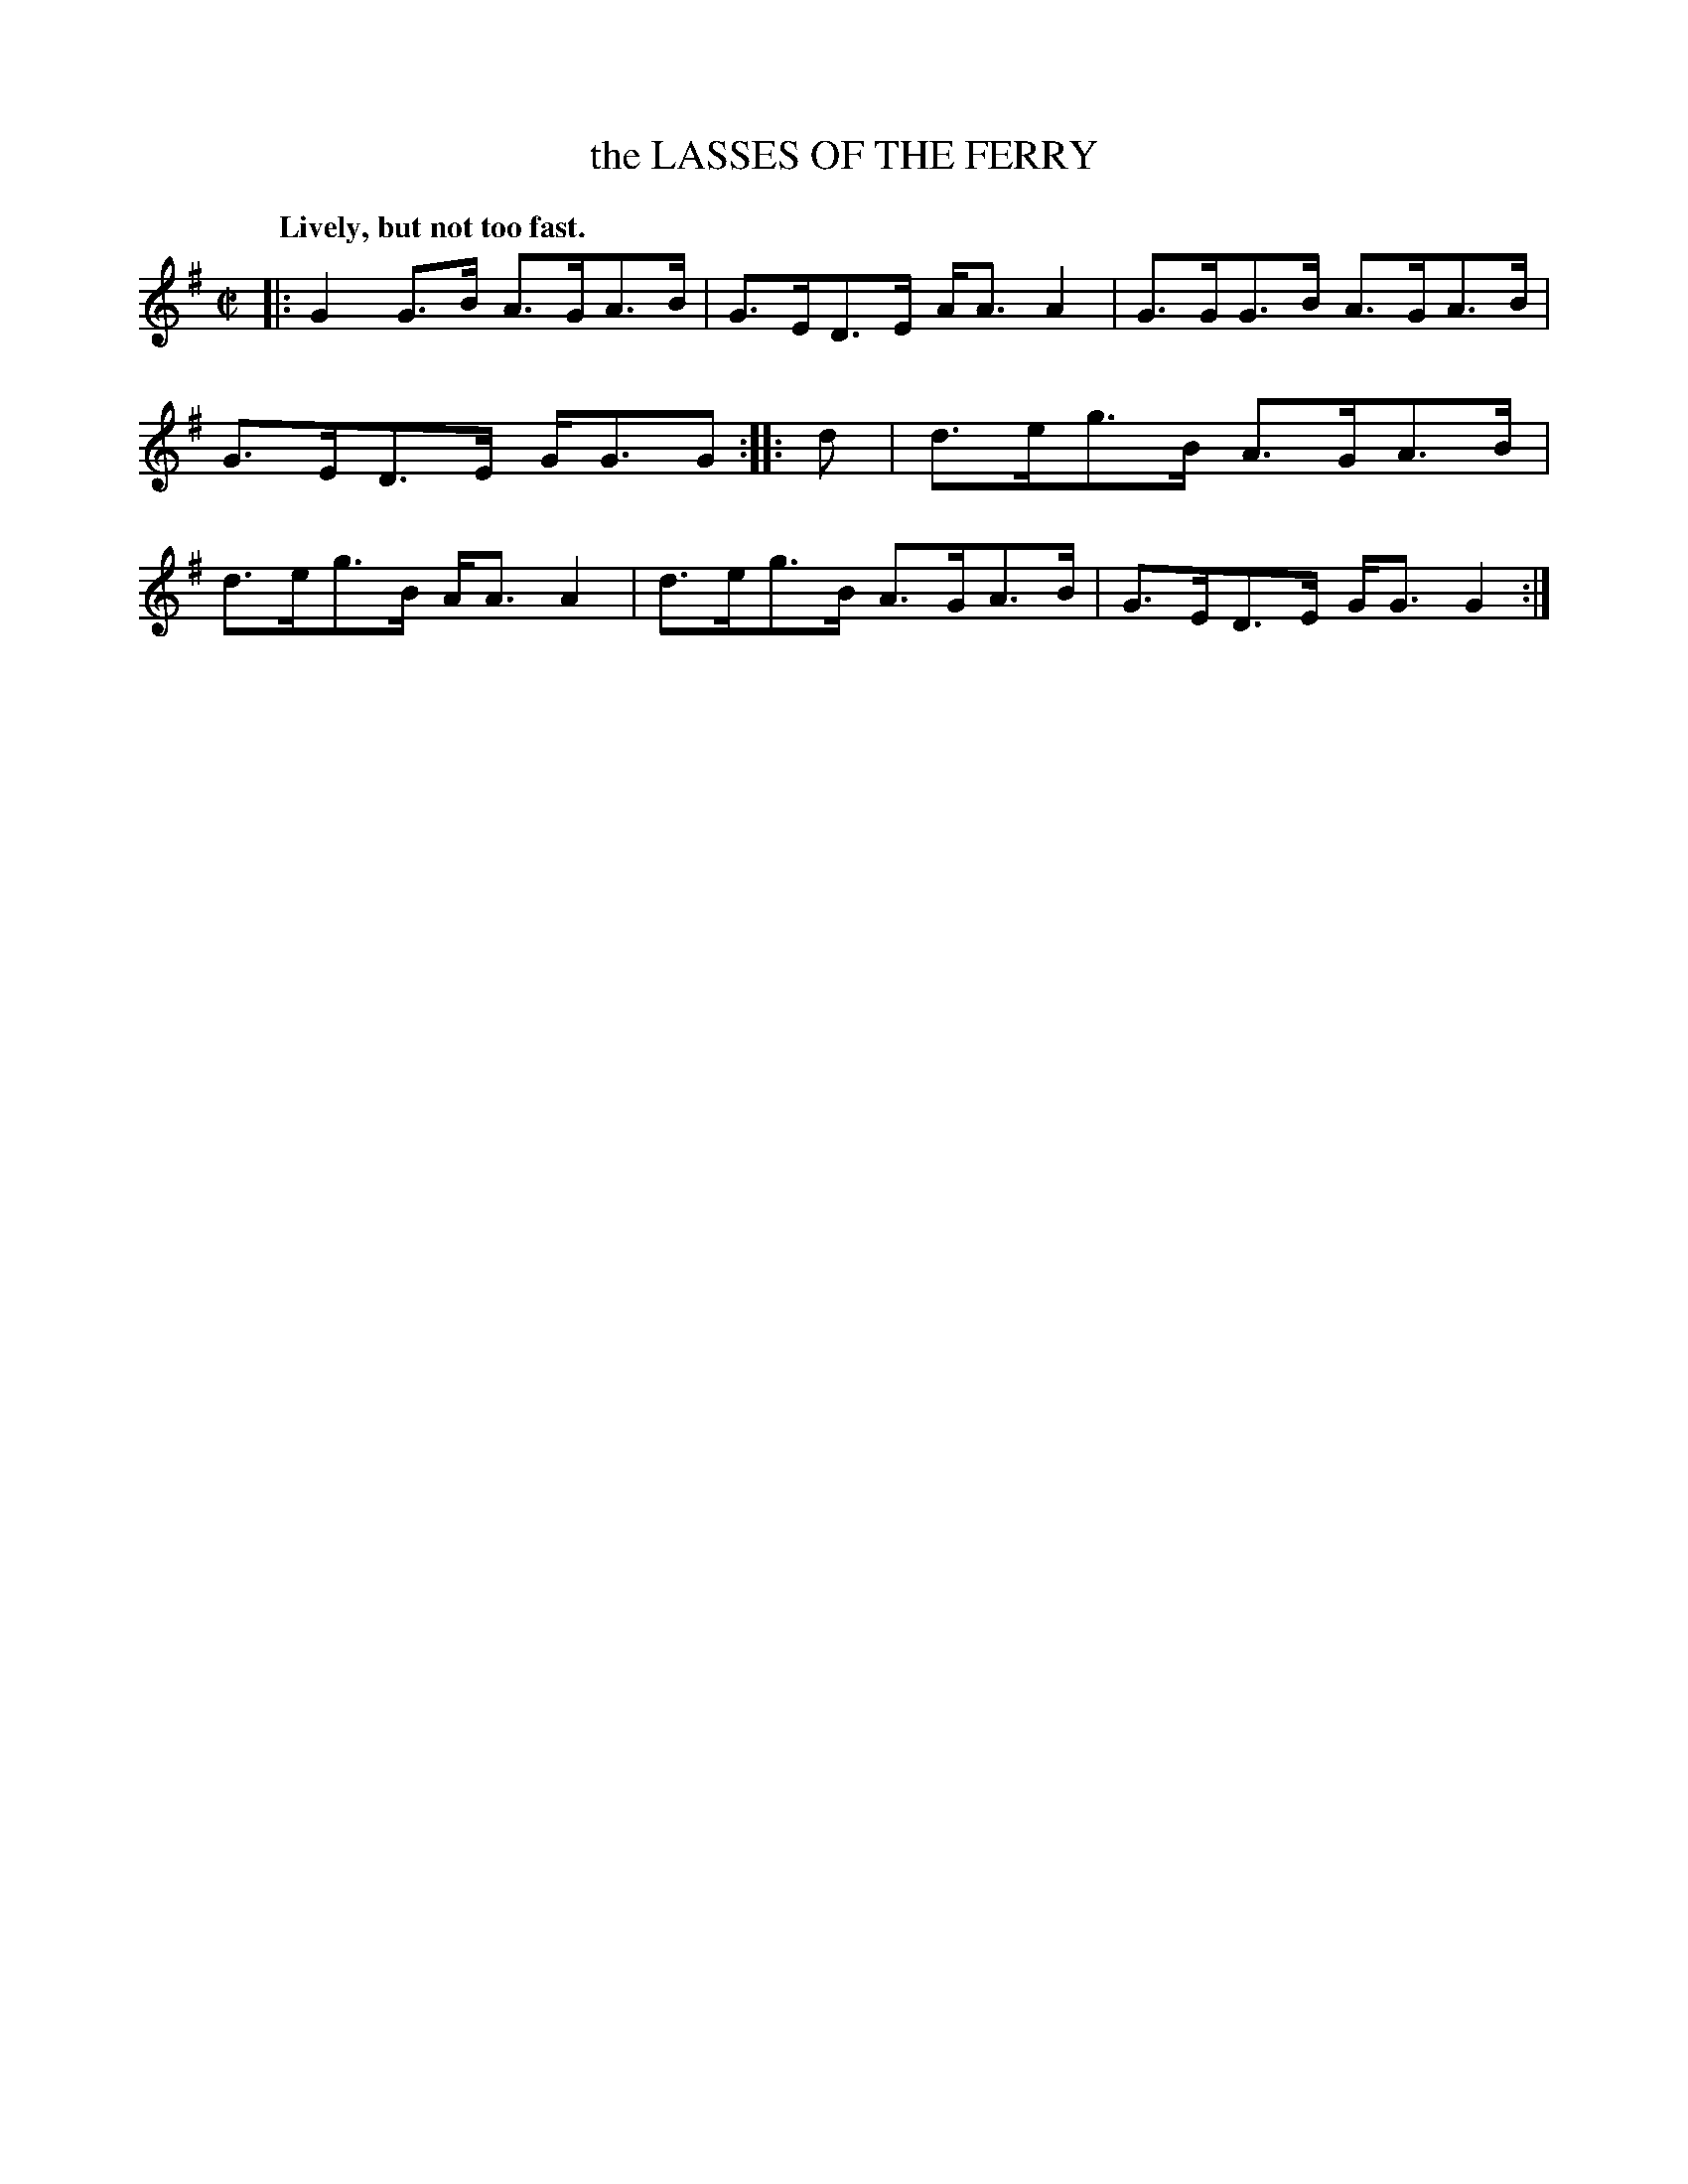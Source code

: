 X: 20702
T: the LASSES OF THE FERRY
R: Strathspey.
Q: "Lively, but not too fast."
%R: strathspey
B: W. Hamilton "Universal Tune-Book" Vol. 2 Glasgow 1846 p.70 #2
S: http://s3-eu-west-1.amazonaws.com/itma.dl.printmaterial/book_pdfs/hamiltonvol2web.pdf
Z: 2016 John Chambers <jc:trillian.mit.edu>
N: The rhythms between the strains aren't quite right; not fixed.
N: The 2nd strain has initial repeat but no final repeat; fixed.
M: C|
L: 1/8
K: G
% - - - - - - - - - - - - - - - - - - - - - - - - -
|:\
G2G>B A>GA>B | G>ED>E A<AA2 |\
G>GG>B A>GA>B | G>ED>E G<GG :|\
|: d |\
d>eg>B A>GA>B | d>eg>B A<AA2 |\
d>eg>B A>GA>B | G>ED>E G<GG2 :|
% - - - - - - - - - - - - - - - - - - - - - - - - -
